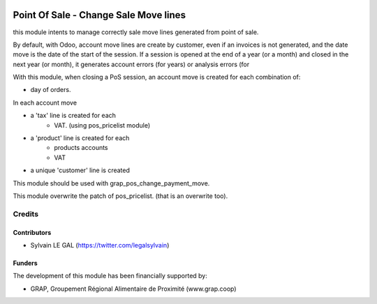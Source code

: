 .. image:: https://img.shields.io/badge/licence-AGPL--3-blue.svg
   :target: http://www.gnu.org/licenses/agpl-3.0-standalone.html
   :alt: License: AGPL-3

======================================
Point Of Sale - Change Sale Move lines
======================================

this module intents to manage correctly sale move lines generated from
point of sale.

By default, with Odoo, account move lines are create by customer, even if
an invoices is not generated, and the date move is the date of the start of
the session. If a session is opened at the end of a year (or a month) and
closed in the next year (or month), it generates account errors (for years)
or analysis errors (for 

With this module, when closing a PoS session, an account move is created for
each combination of:

* day of orders.

In each account move

* a 'tax' line is created for each
    * VAT. (using pos_pricelist module)
* a 'product' line is created for each
    * products accounts
    * VAT
* a unique 'customer' line is created

This module should be used with grap_pos_change_payment_move.

This module overwrite the patch of pos_pricelist. (that is an overwrite too).

Credits
=======

Contributors
------------

* Sylvain LE GAL (https://twitter.com/legalsylvain)

Funders
-------

The development of this module has been financially supported by:

* GRAP, Groupement Régional Alimentaire de Proximité (www.grap.coop)
